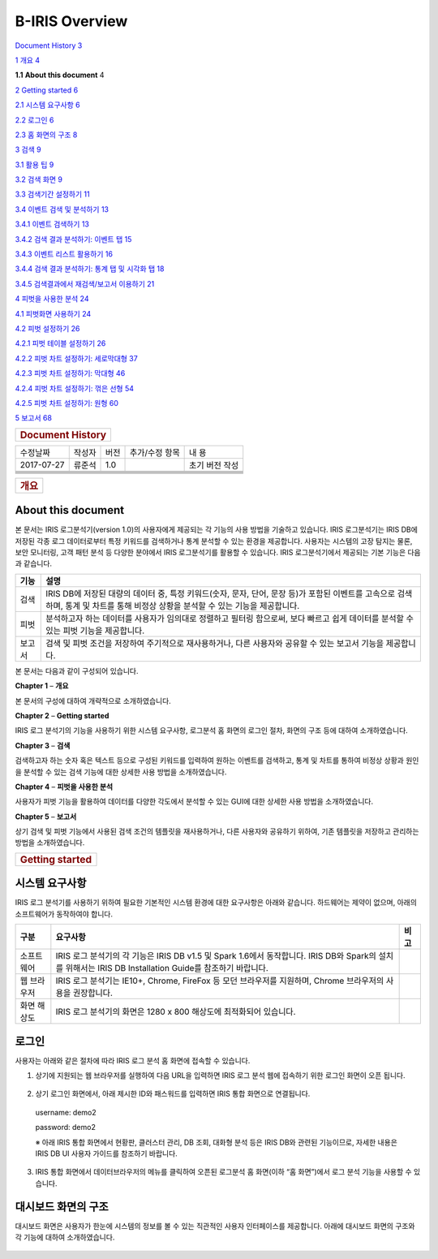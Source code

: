 B-IRIS Overview
=================

`Document History 3 <#document-history>`__

`1 개요 4 <#개요>`__

**1.1** **About this document** 4

`2 Getting started 6 <\l>`__

`2.1 시스템 요구사항 6 <#시스템-요구사항>`__

`2.2 로그인 6 <#로그인>`__

`2.3 홈 화면의 구조 8 <#대시보드-화면의-구조>`__

`3 검색 9 <#_Toc463276579>`__

`3.1 활용 팁 9 <#_Toc463276580>`__

`3.2 검색 화면 9 <#_Toc463276581>`__

`3.3 검색기간 설정하기 11 <#_Toc463276582>`__

`3.4 이벤트 검색 및 분석하기 13 <#_Toc463276583>`__

`3.4.1 이벤트 검색하기 13 <#_Toc463276584>`__

`3.4.2 검색 결과 분석하기: 이벤트 탭 15 <#_Toc463276585>`__

`3.4.3 이벤트 리스트 활용하기 16 <#_Toc463276586>`__

`3.4.4 검색 결과 분석하기: 통계 탭 및 시각화 탭 18 <#_Toc463276587>`__

`3.4.5 검색결과에서 재검색/보고서 이용하기 21 <#_Toc463276588>`__

`4 피벗을 사용한 분석 24 <#_Toc463276589>`__

`4.1 피벗화면 사용하기 24 <#_Toc463276590>`__

`4.2 피벗 설정하기 26 <#_Toc463276591>`__

`4.2.1 피벗 테이블 설정하기 26 <#_Toc463276592>`__

`4.2.2 피벗 차트 설정하기: 세로막대형 37 <#_Toc463276593>`__

`4.2.3 피벗 차트 설정하기: 막대형 46 <#_Toc463276594>`__

`4.2.4 피벗 차트 설정하기: 꺾은 선형 54 <#_Toc463276595>`__

`4.2.5 피벗 차트 설정하기: 원형 60 <#_Toc463276596>`__

`5 보고서 68 <#_Toc463276597>`__

+----------------------------------+
| .. rubric:: **Document History** |
|    :name: document-history       |
+----------------------------------+

+------------+--------+------+----------------+----------------+
| 수정날짜   | 작성자 | 버전 | 추가/수정 항목 | 내 용          |
+------------+--------+------+----------------+----------------+
| 2017-07-27 | 류준석 | 1.0  |                | 초기 버전 작성 |
+------------+--------+------+----------------+----------------+
|            |        |      |                |                |
+------------+--------+------+----------------+----------------+
|            |        |      |                |                |
+------------+--------+------+----------------+----------------+
|            |        |      |                |                |
+------------+--------+------+----------------+----------------+
|            |        |      |                |                |
+------------+--------+------+----------------+----------------+
|            |        |      |                |                |
+------------+--------+------+----------------+----------------+

+----------------------+
| .. rubric:: **개요** |
|    :name: 개요       |
+----------------------+

**About this document**
-----------------------

본 문서는 IRIS 로그분석기(version 1.0)의 사용자에게 제공되는 각 기능의
사용 방법을 기술하고 있습니다. IRIS 로그분석기는 IRIS DB에 저장된 각종
로그 데이터로부터 특정 키워드를 검색하거나 통계 분석할 수 있는 환경을
제공합니다. 사용자는 시스템의 고장 탐지는 물론, 보안 모니터링, 고객 패턴
분석 등 다양한 분야에서 IRIS 로그분석기를 활용할 수 있습니다. IRIS
로그분석기에서 제공되는 기본 기능은 다음과 같습니다.

+-----------------------------------+-----------------------------------+
| 기능                              | 설명                              |
+===================================+===================================+
| 검색                              | IRIS DB에 저장된 대량의 데이터    |
|                                   | 중, 특정 키워드(숫자, 문자, 단어, |
|                                   | 문장 등)가 포함된 이벤트를        |
|                                   | 고속으로 검색하며, 통계 및 차트를 |
|                                   | 통해 비정상 상황을 분석할 수 있는 |
|                                   | 기능을 제공합니다.                |
+-----------------------------------+-----------------------------------+
| 피벗                              | 분석하고자 하는 데이터를 사용자가 |
|                                   | 임의대로 정렬하고 필터링          |
|                                   | 함으로써, 보다 빠르고 쉽게        |
|                                   | 데이터를 분석할 수 있는 피벗      |
|                                   | 기능을 제공합니다.                |
+-----------------------------------+-----------------------------------+
| 보고서                            | 검색 및 피벗 조건을 저장하여      |
|                                   | 주기적으로 재사용하거나, 다른     |
|                                   | 사용자와 공유할 수 있는 보고서    |
|                                   | 기능을 제공합니다.                |
+-----------------------------------+-----------------------------------+

본 문서는 다음과 같이 구성되어 있습니다.

**Chapter 1** – **개요**

본 문서의 구성에 대하여 개략적으로 소개하였습니다.

**Chapter 2** – **Getting started**

IRIS 로그 분석기의 기능을 사용하기 위한 시스템 요구사항, 로그분석 홈
화면의 로그인 절차, 화면의 구조 등에 대하여 소개하였습니다.

**Chapter 3** – **검색**

검색하고자 하는 숫자 혹은 텍스트 등으로 구성된 키워드를 입력하여 원하는
이벤트를 검색하고, 통계 및 차트를 통하여 비정상 상황과 원인을 분석할 수
있는 검색 기능에 대한 상세한 사용 방법을 소개하였습니다.

**Chapter 4** – **피벗을 사용한 분석**

사용자가 피벗 기능을 활용하여 데이터를 다양한 각도에서 분석할 수 있는
GUI에 대한 상세한 사용 방법을 소개하였습니다.

**Chapter 5** – **보고서**

상기 검색 및 피벗 기능에서 사용된 검색 조건의 템플릿을 재사용하거나,
다른 사용자와 공유하기 위하여, 기존 템플릿을 저장하고 관리하는 방법을
소개하였습니다.

+---------------------------------+
| .. rubric:: **Getting started** |
|    :name: getting-started       |
+---------------------------------+

**시스템 요구사항**
-------------------

IRIS 로그 분석기를 사용하기 위하여 필요한 기본적인 시스템 환경에 대한
요구사항은 아래와 같습니다. 하드웨어는 제약이 없으며, 아래의
소프트웨어가 동작하여야 합니다.

+-----------------------+-----------------------+-----------------------+
| 구분                  | 요구사항              | 비고                  |
+=======================+=======================+=======================+
| 소프트웨어            | IRIS 로그 분석기의 각 |                       |
|                       | 기능은 IRIS DB v1.5   |                       |
|                       | 및 Spark 1.6에서      |                       |
|                       | 동작합니다. IRIS DB와 |                       |
|                       | Spark의 설치를        |                       |
|                       | 위해서는 IRIS DB      |                       |
|                       | Installation Guide를  |                       |
|                       | 참조하기 바랍니다.    |                       |
+-----------------------+-----------------------+-----------------------+
| 웹 브라우저           | IRIS 로그 분석기는    |                       |
|                       | IE10+, Chrome,        |                       |
|                       | FireFox 등 모던       |                       |
|                       | 브라우저를 지원하며,  |                       |
|                       | Chrome 브라우저의     |                       |
|                       | 사용을 권장합니다.    |                       |
+-----------------------+-----------------------+-----------------------+
| 화면 해상도           | IRIS 로그 분석기의    |                       |
|                       | 화면은 1280 x 800     |                       |
|                       | 해상도에 최적화되어   |                       |
|                       | 있습니다.             |                       |
+-----------------------+-----------------------+-----------------------+

**로그인**
----------

사용자는 아래와 같은 절차에 따라 IRIS 로그 분석 홈 화면에 접속할 수
있습니다.

1. 상기에 지원되는 웹 브라우저를 실행하여 다음 URL을 입력하면 IRIS 로그
   분석 웹에 접속하기 위한 로그인 화면이 오픈 됩니다.

..

   |image0|

2. 상기 로그인 화면에서, 아래 제시한 ID와 패스워드를 입력하면 IRIS 통합
   화면으로 연결됩니다.

..

   username: demo2

   password: demo2

   ※ 아래 IRIS 통합 화면에서 현황판, 클러스터 관리, DB 조회, 대화형 분석
   등은 IRIS DB와 관련된 기능이므로, 자세한 내용은 IRIS DB UI 사용자
   가이드를 참조하기 바랍니다.

3. IRIS 통합 화면에서 데이터브라우저의 메뉴를 클릭하여 오픈된 로그분석
   홈 화면(이하 “홈 화면”)에서 로그 분석 기능을 사용할 수 있습니다.

..

   |image1|

**대시보드 화면의 구조**
------------------------

대시보드 화면은 사용자가 한눈에 시스템의 정보를 볼 수 있는 직관적인
사용자 인터페이스를 제공합니다. 아래에 대시보드 화면의 구조와 각 기능에
대하여 소개하였습니다.

   |image2|

+-----------------------+-----------------------+-----------------------+
| 번호                  | 구분                  | 설명                  |
+=======================+=======================+=======================+
| |/Users/Yongs/Downloa | 아이리스 사용 트렌드  | 어제와 오늘의 CPU     |
| ds/DB                 |                       | 사용률, 메모리        |
| 브라우저          |                       | 사용률, 유입 유출     |
| 그림파일/1.png| |                       | 트래픽량을 비교해서   |
|                       |                       | 볼수 있습니다.        |
|                       |                       | |image16|\ 을         |
|                       |                       | 클릭해서 여러 개를    |
|                       |                       | 동시에 볼 수          |
|                       |                       | 있습니다.             |
+-----------------------+-----------------------+-----------------------+
| |/Users/Yongs/Downloa | 클러스터 히트맵       | 아이리스 클러스터의   |
| ds/DB                 |                       | 정보를 히트맵         |
| 브라우저          |                       | 형식으로 보여줍니다.  |
| 그림파일/2.png| |                       | 노드별 상태를         |
|                       |                       | 클릭하면 해당 노드    |
|                       |                       | 정보 화면으로         |
|                       |                       | 넘어갑니다.           |
+-----------------------+-----------------------+-----------------------+
| |/Users/Yongs/Downloa | 노드 리스트(부하순)   | 부하가 높은 노드      |
| ds/DB                 |                       | 순으로 정렬하여       |
| 브라우저          |                       | 노드의 부하 정보를    |
| 그림파일/3.png| |                       | 보여줍니다. 클릭시    |
|                       |                       | |/Users/Yongs/Downloa |
|                       |                       | ds/DB                 |
|                       |                       | 브라우저          |
|                       |                       | 그림파일/4.png|\ 에 |
|                       |                       |                       |
|                       |                       | 해당 노드의 리소스    |
|                       |                       | 사용률을 보여줍니다.  |
+-----------------------+-----------------------+-----------------------+
| |/Users/Yongs/Downloa | 노드 리소스 사용률    | 최근 24시간 동안      |
| ds/DB                 |                       | 리소스 사용률을       |
| 브라우저          |                       | 보여줍니다. 추세를    |
| 그림파일/4.png| |                       | 보여주는 차트로 위에  |
|                       |                       | 마우스를 올리면 min,  |
|                       |                       | max값과 해당 값을     |
|                       |                       | 보여줍니다.           |
+-----------------------+-----------------------+-----------------------+
| |image17|             | 쿼리 실행 건수        | 최근 1시간, 금일      |
|                       |                       | 실행된 쿼리 실행      |
|                       |                       | 건수를 보여줍니다.    |
+-----------------------+-----------------------+-----------------------+
| |/Users/Yongs/Downloa | DB 요약 정보          | 테이블의 개수,        |
| ds/DB                 |                       | 메모리, 디스크의      |
| 브라우저          |                       | 사용량을 보여줍니다.  |
| 그림파일/6.png| |                       |                       |
+-----------------------+-----------------------+-----------------------+
| |../Downloads/DB%20브 | 테이블 적재 현황     | 테이블의 디스크,      |
| 라우저%20그림파일/7 |                | 메모리의 적재 현황을  |
| .png|                 |                       | 보여줍니다.           |
+-----------------------+-----------------------+-----------------------+
| |../Downloads/DB%20브 | 프로세스 자원 사용   | 프로세스 상태를       |
| 라우저%20그림파일/8 |                | 보여줍니다.           |
| .png|                 |                       |                       |
+-----------------------+-----------------------+-----------------------+
| |../Downloads/DB%20브 | 계정별 쿼리 통계     | 일별 쿼리 개수와 top  |
| 라우저%20그림파일/9 |                | 5 사용자를            |
| .png|                 |                       | 보여줍니다.           |
+-----------------------+-----------------------+-----------------------+
| |../Downloads/DB%20브 | 알람 발생 건수       | 금일 및 최근 7일간    |
| 라우저%20그림파일/1 |                | 알람 발생 건수를      |
| 0.png|                |                       | 보여줍니다.           |
+-----------------------+-----------------------+-----------------------+
| |../Downloads/DB%20브 | 장시간 쿼리 현황     | 장시간(5, 10, 30,     |
| 라우저%20그림파일/1 |                | 60분 단위) 실행되고   |
| 1.png|                |                       | 있는 쿼리의 개수를    |
|                       |                       | 보여줍니다.           |
+-----------------------+-----------------------+-----------------------+
| |../Downloads/DB%20브 | 검색엔진 조회 건수   | 검색 엔진에서 조회한  |
| 라우저%20그림파일/1 |                | 건수를 보여줍니다.    |
| 2.png|                |                       |                       |
+-----------------------+-----------------------+-----------------------+

.. |image0| image:: media/image1.png
   :width: 5.0288in
   :height: 3.37873in
.. |image1| image:: media/image2.png
   :width: 5.27828in
   :height: 3.29892in
.. |image2| image:: media/image3.png
   :width: 5.9232in
   :height: 8.34265in
.. |/Users/Yongs/Downloads/DB 브라우저 그림파일/1.png| image:: media/image4.png
   :width: 0.18056in
   :height: 0.15694in
.. |image4| image:: media/image5.PNG
   :width: 0.10417in
   :height: 0.14468in
.. |/Users/Yongs/Downloads/DB 브라우저 그림파일/2.png| image:: media/image6.png
   :width: 0.17708in
   :height: 0.15694in
.. |/Users/Yongs/Downloads/DB 브라우저 그림파일/3.png| image:: media/image7.png
   :width: 0.18056in
   :height: 0.15694in
.. |/Users/Yongs/Downloads/DB 브라우저 그림파일/4.png| image:: media/image8.png
   :width: 0.18056in
   :height: 0.15694in
.. |image8| image:: media/image9.tiff
   :width: 0.18056in
   :height: 0.15625in
.. |/Users/Yongs/Downloads/DB 브라우저 그림파일/6.png| image:: media/image10.png
   :width: 0.18056in
   :height: 0.15694in
.. |../Downloads/DB%20브라우저%20그림파일/7.png| image:: media/image11.png
   :width: 0.18056in
   :height: 0.15694in
.. |../Downloads/DB%20브라우저%20그림파일/8.png| image:: media/image12.png
   :width: 0.18056in
   :height: 0.15694in
.. |../Downloads/DB%20브라우저%20그림파일/9.png| image:: media/image13.png
   :width: 0.18056in
   :height: 0.15694in
.. |../Downloads/DB%20브라우저%20그림파일/10.png| image:: media/image14.png
   :width: 0.18056in
   :height: 0.15694in
.. |../Downloads/DB%20브라우저%20그림파일/11.png| image:: media/image15.png
   :width: 0.18056in
   :height: 0.15694in
.. |../Downloads/DB%20브라우저%20그림파일/12.png| image:: media/image16.png
   :width: 0.18056in
   :height: 0.15694in
.. |image16| image:: media/image5.PNG
   :width: 0.10417in
   :height: 0.14468in
.. |image17| image:: media/image9.tiff
   :width: 0.18056in
   :height: 0.15625in
